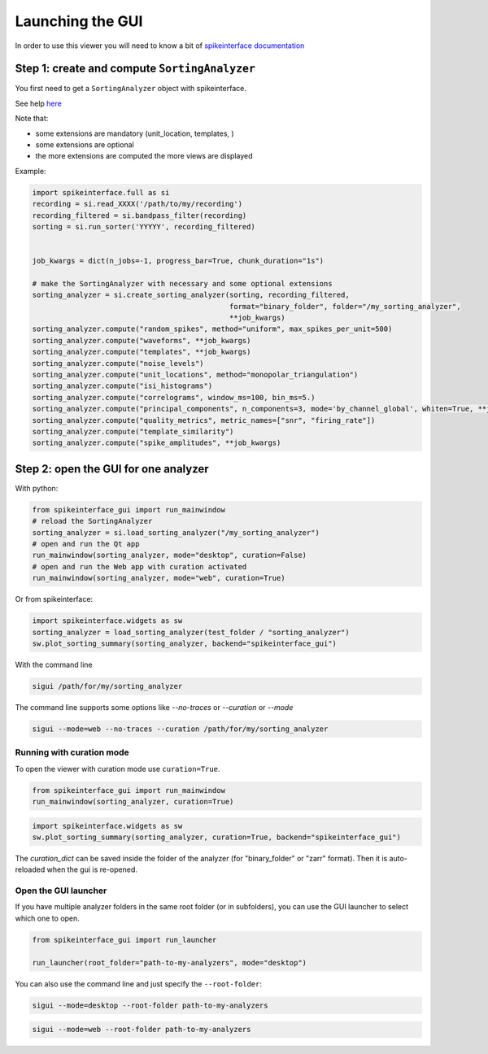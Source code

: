 .. _launching:

Launching the GUI
=================

In order to use this viewer you will need to know a bit of `spikeinterface documentation <https://spikeinterface.readthedocs.io/>`_

Step 1: create and compute ``SortingAnalyzer``
^^^^^^^^^^^^^^^^^^^^^^^^^^^^^^^^^^^^^^^^^^^^^^

You first need to get a ``SortingAnalyzer`` object with spikeinterface.

See help `here <https://spikeinterface.readthedocs.io>`_

Note that:

* some extensions are mandatory (unit_location, templates, )
* some extensions are optional
* the more extensions are computed the more views are displayed

Example:

.. code-block:: python

   import spikeinterface.full as si
   recording = si.read_XXXX('/path/to/my/recording')
   recording_filtered = si.bandpass_filter(recording)
   sorting = si.run_sorter('YYYYY', recording_filtered)


   job_kwargs = dict(n_jobs=-1, progress_bar=True, chunk_duration="1s")

   # make the SortingAnalyzer with necessary and some optional extensions
   sorting_analyzer = si.create_sorting_analyzer(sorting, recording_filtered,
                                                 format="binary_folder", folder="/my_sorting_analyzer",
                                                 **job_kwargs)
   sorting_analyzer.compute("random_spikes", method="uniform", max_spikes_per_unit=500)
   sorting_analyzer.compute("waveforms", **job_kwargs)
   sorting_analyzer.compute("templates", **job_kwargs)
   sorting_analyzer.compute("noise_levels")
   sorting_analyzer.compute("unit_locations", method="monopolar_triangulation")
   sorting_analyzer.compute("isi_histograms")
   sorting_analyzer.compute("correlograms", window_ms=100, bin_ms=5.)
   sorting_analyzer.compute("principal_components", n_components=3, mode='by_channel_global', whiten=True, **job_kwargs)
   sorting_analyzer.compute("quality_metrics", metric_names=["snr", "firing_rate"])
   sorting_analyzer.compute("template_similarity")
   sorting_analyzer.compute("spike_amplitudes", **job_kwargs)


Step 2: open the GUI for one analyzer
^^^^^^^^^^^^^^^^^^^^^^^^^^^^^^^^^^^^^

With python:

.. code-block:: python

   from spikeinterface_gui import run_mainwindow
   # reload the SortingAnalyzer
   sorting_analyzer = si.load_sorting_analyzer("/my_sorting_analyzer")
   # open and run the Qt app
   run_mainwindow(sorting_analyzer, mode="desktop", curation=False)
   # open and run the Web app with curation activated
   run_mainwindow(sorting_analyzer, mode="web", curation=True)

Or from spikeinterface:

.. code-block:: python

   import spikeinterface.widgets as sw
   sorting_analyzer = load_sorting_analyzer(test_folder / "sorting_analyzer")
   sw.plot_sorting_summary(sorting_analyzer, backend="spikeinterface_gui")


With the command line

.. code-block:: bash

   sigui /path/for/my/sorting_analyzer


The command line supports some options like *--no-traces* or *--curation* or *--mode*

.. code-block:: bash

   sigui --mode=web --no-traces --curation /path/for/my/sorting_analyzer


Running with curation mode
--------------------------


To open the viewer with curation mode use ``curation=True``.

.. code-block:: python

   from spikeinterface_gui import run_mainwindow
   run_mainwindow(sorting_analyzer, curation=True)


.. code-block:: python

   import spikeinterface.widgets as sw
   sw.plot_sorting_summary(sorting_analyzer, curation=True, backend="spikeinterface_gui")

The `curation_dict` can be saved inside the folder of the analyzer (for "binary_folder" or "zarr" format).
Then it is auto-reloaded when the gui is re-opened.


Open the GUI launcher
---------------------

If you have multiple analyzer folders in the same root folder (or in subfolders), 
you can use the GUI launcher to select which one to open.

.. code-block:: python

   from spikeinterface_gui import run_launcher

   run_launcher(root_folder="path-to-my-analyzers", mode="desktop")


You can also use the command line and just specify the ``--root-folder``:

.. code-block:: bash

   sigui --mode=desktop --root-folder path-to-my-analyzers

.. image:: images/launcher_desktop.png
   :alt: launcher
   :width: 600px
   :align: center

.. code-block:: bash

   sigui --mode=web --root-folder path-to-my-analyzers

.. image:: images/launcher_web.png
   :alt: launcher
   :width: 600px
   :align: center